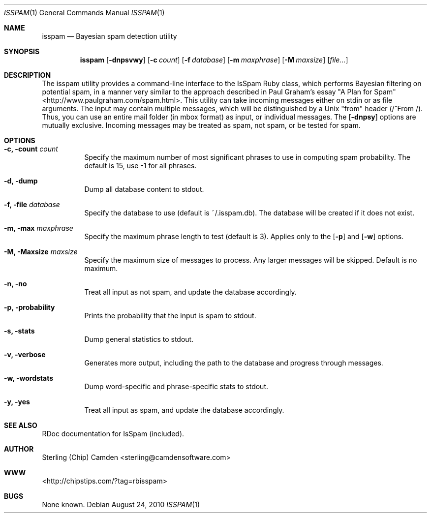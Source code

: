 .\" man page for the pcpustat utility.
.Dd August 24, 2010
.Dt ISSPAM 1
.Os
.Sh NAME
.Nm isspam
.Nd Bayesian spam detection utility
.Sh SYNOPSIS
.Nm
.Op Fl dnpsvwy
.Op Fl c Ar count
.Op Fl f Ar database
.Op Fl m Ar maxphrase
.Op Fl M Ar maxsize
.Op Ar file...
.Sh DESCRIPTION
The isspam utility provides a command-line interface to the IsSpam Ruby class, which performs Bayesian filtering on potential spam, in a manner very similar to the approach described in Paul Graham's essay "A Plan for Spam" <http://www.paulgraham.com/spam.html>.
This utility can take incoming messages either on stdin or as file arguments.  The input may contain multiple messages, which will be distinguished by a Unix "from" header (/^From /).  Thus, you can use an entire mail folder (in mbox format) as input, or individual messages.
The
.Op Fl dnpsy
options are mutually exclusive.  Incoming messages may be treated as spam, not spam, or be tested for spam.
.Sh OPTIONS
.Bl -tag -width indent
.It Fl c, count Ar count
Specify the maximum number of most significant phrases to use in computing spam probability.  The default is 15, use -1 for all phrases.
.It Fl d, dump
Dump all database content to stdout.
.It Fl f, file Ar database
Specify the database to use (default is ~/.isspam.db).  The database will be created if it does not exist.
.It Fl m, max Ar maxphrase
Specify the maximum phrase length to test (default is 3).  Applies only to the
.Op Fl p
and
.Op Fl w
options.
.It Fl M, Maxsize Ar maxsize
Specify the maximum size of messages to process.  Any larger messages will be skipped.  Default is no maximum.
.It Fl n, no
Treat all input as not spam, and update the database accordingly.
.It Fl p, probability
Prints the probability that the input is spam to stdout.
.It Fl s, stats
Dump general statistics to stdout.
.It Fl v, verbose
Generates more output, including the path to the database and progress through messages.
.It Fl w, wordstats
Dump word-specific and phrase-specific stats to stdout.
.It Fl y, yes
Treat all input as spam, and update the database accordingly.
.Sh SEE ALSO
RDoc documentation for IsSpam (included).
.Sh AUTHOR
Sterling (Chip) Camden <sterling@camdensoftware.com>
.Sh WWW
<http://chipstips.com/?tag=rbisspam>
.Sh BUGS
None known.
